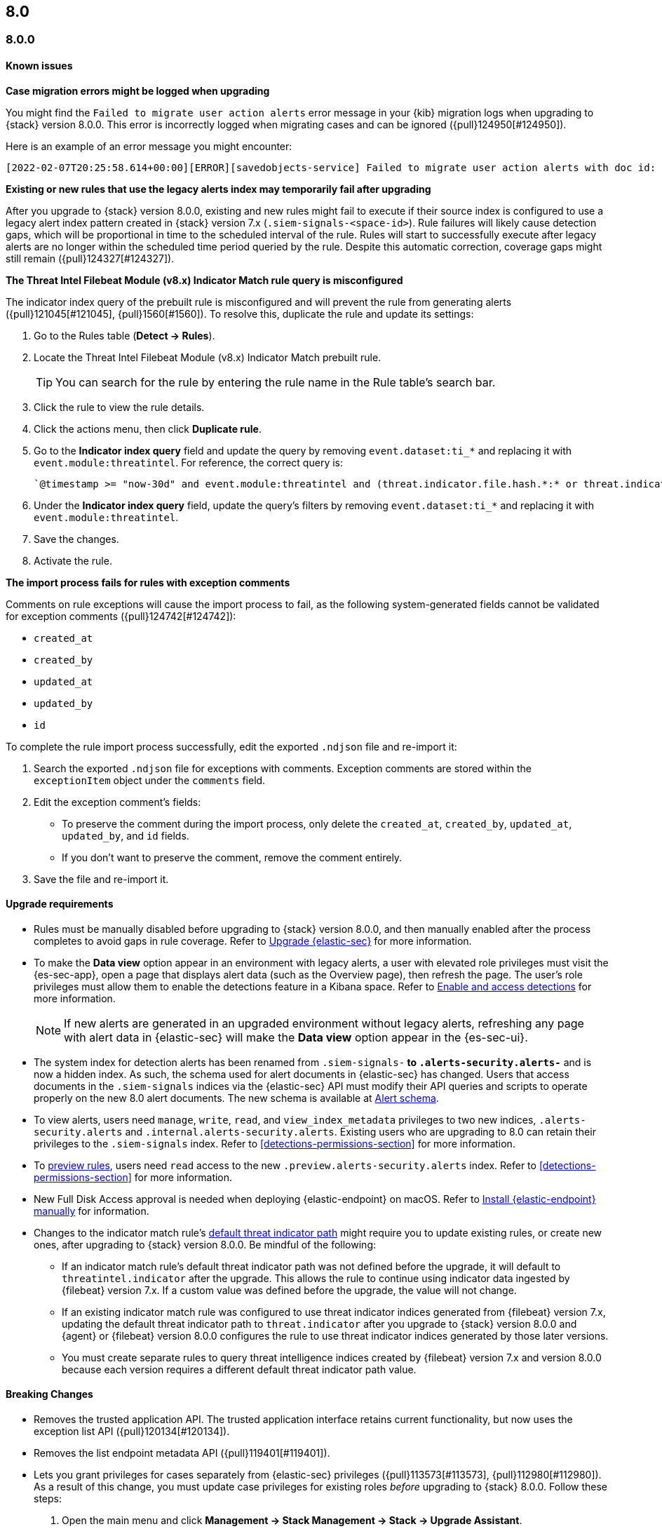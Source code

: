 [[release-notes-header-8.0.0]]
== 8.0

[discrete]
[[release-notes-8.0.0]]
=== 8.0.0

[discrete]
[[known-issues-8.0.0]]
==== Known issues
*Case migration errors might be logged when upgrading*

You might find the `Failed to migrate user action alerts` error message in your {kib} migration logs when upgrading to {stack} version 8.0.0. This error is incorrectly logged when migrating cases and can be ignored ({pull}124950[#124950]).

Here is an example of an error message you might encounter:

[code block]
----
[2022-02-07T20:25:58.614+00:00][ERROR][savedobjects-service] Failed to migrate user action alerts with doc id: 7420fe08-c2ed-51d2-b077-46deb4bf76c9 version: 8.0.0 error: Unexpected token in JSON at position 0
----

*Existing or new rules that use the legacy alerts index may temporarily fail after upgrading*

After you upgrade to {stack} version 8.0.0, existing and new rules might fail to execute  if their source index is configured to use a legacy alert index pattern created in {stack} version 7.x (`.siem-signals-<space-id>`). Rule failures will likely cause detection gaps, which will be proportional in time to the scheduled interval of the rule. Rules will start to successfully execute after legacy alerts are no longer within the scheduled time period queried by the rule. Despite this automatic correction, coverage gaps might still remain ({pull}124327[#124327]).

*The Threat Intel Filebeat Module (v8.x) Indicator Match rule query is misconfigured*

The indicator index query of the prebuilt rule is misconfigured and will prevent the rule from generating alerts ({pull}121045[#121045], {pull}1560[#1560]). To resolve this, duplicate the rule and update its settings:

. Go to the Rules table (*Detect -> Rules*).
. Locate the Threat Intel Filebeat Module (v8.x) Indicator Match prebuilt rule.
+
TIP: You can search for the rule by entering the rule name in the Rule table's search bar.

. Click the rule to view the rule details.
. Click the actions menu, then click *Duplicate rule*.
. Go to the *Indicator index query* field and update the query by removing `event.dataset:ti_*` and replacing it with `event.module:threatintel`. For reference, the correct query is:

+
[code block]
----
`@timestamp >= "now-30d" and event.module:threatintel and (threat.indicator.file.hash.*:* or threat.indicator.file.pe.imphash:* or threat.indicator.ip:* or threat.indicator.registry.path:* or threat.indicator.url.full:*)`
----

. Under the *Indicator index query* field, update the query's filters by removing `event.dataset:ti_*` and replacing it with `event.module:threatintel`.
. Save the changes.
. Activate the rule.

*The import process fails for rules with exception comments*

Comments on rule exceptions will cause the import process to fail, as the following system-generated fields cannot be validated for exception comments ({pull}124742[#124742]):

 * `created_at`
 * `created_by`
 * `updated_at`
 * `updated_by`
 * `id`

To complete the rule import process successfully, edit the exported `.ndjson` file and re-import it:

. Search the exported `.ndjson` file for exceptions with comments. Exception comments are stored within the `exceptionItem` object under the `comments` field.
. Edit the exception comment's fields:
** To preserve the comment during the import process, only delete the `created_at`, `created_by`, `updated_at`, `updated_by`, and `id` fields.
** If you don't want to preserve the comment, remove the comment entirely.
. Save the file and re-import it.

[discrete]
[[upgrade-reqs-8.0.0]]
==== Upgrade requirements
* Rules must be manually disabled before upgrading to {stack} version 8.0.0, and then manually enabled after the process completes to avoid gaps in rule coverage. Refer to <<upgrade-intro, Upgrade {elastic-sec}>> for more information.
* To make the *Data view* option appear in an environment with legacy alerts, a user with elevated role privileges must visit the {es-sec-app}, open a page that displays alert data (such as the Overview page), then refresh the page. The user's role privileges must allow them to enable the detections feature in a Kibana space. Refer to <<enable-detections-ui, Enable and access detections>> for more information.

+
NOTE: If new alerts are generated in an upgraded environment without legacy alerts, refreshing any page with alert data in {elastic-sec} will make the *Data view* option appear in the {es-sec-ui}.

* The system index for detection alerts has been renamed from `.siem-signals-*` to `.alerts-security.alerts-*` and is now a hidden index. As such, the schema used for alert documents in {elastic-sec} has changed. Users that access documents in the `.siem-signals` indices via the {elastic-sec} API must modify their API queries and scripts to operate properly on the new 8.0 alert documents. The new schema is available at <<alert-schema, Alert schema>>.
* To view alerts, users need `manage`, `write`, `read`, and `view_index_metadata` privileges to two new indices, `.alerts-security.alerts` and `.internal.alerts-security.alerts`. Existing users who are upgrading to 8.0 can retain their privileges to the `.siem-signals` index. Refer to <<detections-permissions-section>> for more information.
* To <<preview-rules, preview rules>>, users need `read` access to the new `.preview.alerts-security.alerts` index. Refer to <<detections-permissions-section>> for more information.
* New Full Disk Access approval is needed when deploying {elastic-endpoint} on macOS. Refer to <<deploy-elastic-endpoint, Install {elastic-endpoint} manually>> for information.
* Changes to the indicator match rule's <<rule-ui-advanced-params, default threat indicator path>> might require you to update existing rules, or create new ones, after upgrading to {stack} version 8.0.0. Be mindful of the following:
** If an indicator match rule's default threat indicator path was not defined before the upgrade, it will default to `threatintel.indicator` after the upgrade. This allows the rule to continue using indicator data ingested by {filebeat} version 7.x. If a custom value was defined before the upgrade, the value will not change.
** If an existing indicator match rule was configured to use threat indicator indices generated from {filebeat} version 7.x, updating the default threat indicator path to `threat.indicator` after you upgrade to {stack} version 8.0.0 and {agent} or {filebeat} version 8.0.0 configures the rule to use threat indicator indices generated by those later versions.
** You must create separate rules to query threat intelligence indices created by {filebeat} version 7.x and version 8.0.0 because each version requires a different default threat indicator path value.

[discrete]
[[breaking-changes-8.0.0]]
==== Breaking Changes
* Removes the trusted application API. The trusted application interface retains current functionality, but now uses the exception list API ({pull}120134[#120134]).
* Removes the list endpoint metadata API ({pull}119401[#119401]).
* Lets you grant privileges for cases separately from {elastic-sec} privileges ({pull}113573[#113573], {pull}112980[#112980]). As a result of this change, you must update case privileges for existing roles _before_ upgrading to {stack} 8.0.0. Follow these steps:
. Open the main menu and click *Management -> Stack Management -> Stack -> Upgrade Assistant*.
. From the Upgrade Assistant page, review the Kibana deprecation warnings. A message prompts you to update role privileges because of changes to the {elastic-sec} Cases feature.
. Click the message to open it, then click *Quick resolve*.
. Refresh the page to verify the deprecation was resolved, then return to the guided steps on the Upgrade Assistant page.

[discrete]
[[new-features-8.0.0]]
==== Features
* Shows all historical alerts for a given rule on the rule details page, including those associated with previous versions of the rule ({pull}120053[#120053]).
* Enhances the UI and functionality for the Rules and Rule Monitoring tables and enables actions on the Rule Monitoring table ({pull}119644[#119644]).
* The Threat Intelligence view supports {agent}, {filebeat}, and custom integrations ({pull}116175[#116175]).
* Allows exception lists to be exported and imported with detection rules ({pull}115144[#115144], {pull}118816[#118816]).

[discrete]
[[bug-fixes-8.0.0]]
==== Bug fixes and enhancements
* Enhances the UI for the Exceptions table; improves how dates are displayed in the Rules and Exceptions tables ({pull}117643[#117643], {pull}118940[#118940]).
* Updates the mappings of the rule registry to ECS version 8.0.0 so that detection rules can process ECS version 8.0.0 data ({pull}123012[#123012]).
* Allows you to create and add runtime fields from the Alert and Timeline tables ({pull}117627[#117627], {pull}114806[#114806]).
* Enhances the Data view selection UI and hides the Data view dropdown when no data is present ({pull}117601[#117601], {pull}119956[#119956]).
* Enhances previews and error flagging during rule creation ({pull}116374[#116374]).
* Updates rule actions to use `kibana.alert.*` fields instead of `signals.*` fields ({pull}116491[#116491]).
* Changes the insufficient permissions message type from an error to a warning ({pull}123777[#123777]).
* Fixes typos in the success messages that appear after you close Timelines or Timeline templates ({pull}123258[#123258]).
* Updates the Exceptions table header and Export button ({pull}122870[#122870]).
* Fixes a bug that could break a rule’s details page after you edited, activated, or deactivated the rule ({pull}122024[#122024]).
* Fixes an overlap between the rule query text field and Timeline banner ({pull}121967[#121967], {pull}121127[#121127]).
* Adds support for the `threat.feed.name` field in the alert details flyout and Timeline view ({pull}120250[#120250]).
* Adds the default threat indicator path (`threat_indicator_path`) to indicator match rules where it was missing ({pull}118962[#118962]).
* Adds a default value for the threat indicator path that indicator match rules use when creating indicator match rules from the {es-sec-app} UI or the create rule API ({pull}118821[#118821]).
* Enhances the Endpoint details flyout UI ({pull}117987[#117987]).
* Fixes a bug that prevented you from clearing a connector’s `Additional comments` field ({pull}117901[#117901]).
* Allows you to modify the default threat indicator path for the Threat Intel Filebeat Module (v7.x) Indicator Match prebuilt rule ({pull}116583[#116583]).

[discrete]
[[release-notes-8.0.0-rc2]]
=== 8.0.0-rc2

[discrete]
[[known-issues-8.0.0-rc2]]
==== Known issues

*The Data view option might not display in upgraded environments with legacy alerts*

To make the *Data view* option appear, a user with elevated role privileges must visit the {es-sec-app}, open a page that displays alert data (such as the Overview page), then refresh the page. ({pull}121390[#121390]).

The role must have the following privileges:

* *Cluster privileges*: The `manage` privilege
* *Index privileges*: The `manage`, `write`,`read`, and `view_index_metadata` index privileges for the following system indices where `<space-id>` is the {kib} space name:

** `.siem-signals-<space-id>`
** `.lists-<space-id>`
** `.items-<space-id>`
** `.alerts-security.alerts-<space-id>`
** `.internal.alerts-security.alerts-<space-id>-*`

* *{kib} space*: `All` privileges for the `Security` feature (visit
{kibana-ref}/xpack-spaces.html#spaces-control-user-access[Feature access based on user privileges] for more information)

NOTE: If new alerts are generated in an upgraded environment without legacy alerts, refreshing any page with alert data in {elastic-sec} will make the *Data view* option appear in the {es-sec-ui}.

*Detection rules may not generate alerts after upgrading to {stack} 8.0.0*

If you do not manually disable rules before upgrading to {stack} version 8.0.0, they're automatically disabled during the upgrade process and must be manually re-enabled after the process completes. Failure to do so could cause a gap in rule coverage ({pull}120906[#120906]).

NOTE: To use the {es-sec} API to re-enable rules, refer to <<bulk-actions-rules-api, Bulk rule actions>>.

To re-enable your rules from the Rules page:

. Go to the All rules table (*Detect -> Rules*).
. Click *Select all (number) rules* *Rule* select all rules.
. Click *Bulk actions -> Activate Selected* to re-enable all rules.
